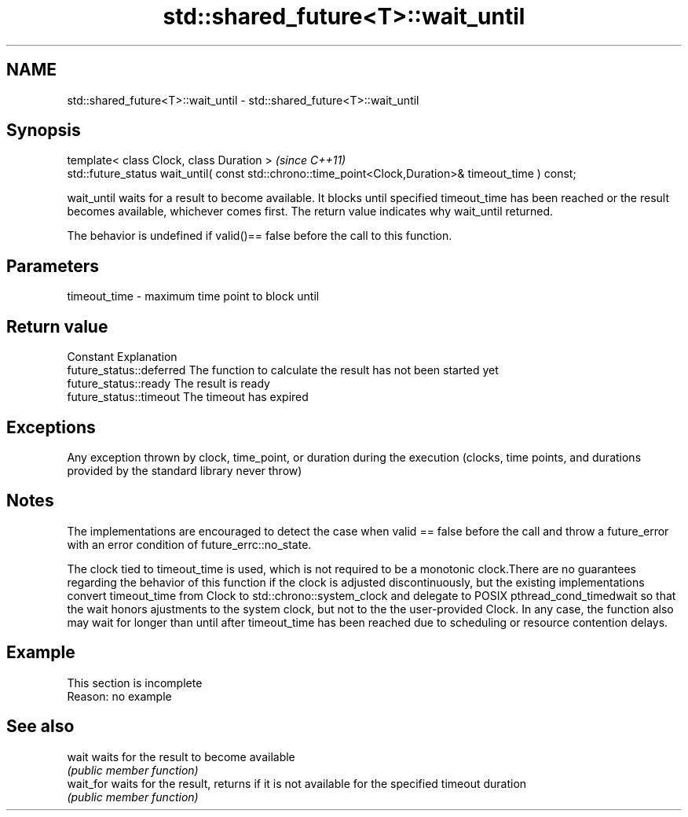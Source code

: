 .TH std::shared_future<T>::wait_until 3 "2020.03.24" "http://cppreference.com" "C++ Standard Libary"
.SH NAME
std::shared_future<T>::wait_until \- std::shared_future<T>::wait_until

.SH Synopsis
   template< class Clock, class Duration >                                                              \fI(since C++11)\fP
   std::future_status wait_until( const std::chrono::time_point<Clock,Duration>& timeout_time ) const;

   wait_until waits for a result to become available. It blocks until specified timeout_time has been reached or the result becomes available, whichever comes first. The return value indicates why wait_until returned.

   The behavior is undefined if valid()== false before the call to this function.

.SH Parameters

   timeout_time - maximum time point to block until

.SH Return value

   Constant                Explanation
   future_status::deferred The function to calculate the result has not been started yet
   future_status::ready    The result is ready
   future_status::timeout  The timeout has expired

.SH Exceptions

   Any exception thrown by clock, time_point, or duration during the execution (clocks, time points, and durations provided by the standard library never throw)

.SH Notes

   The implementations are encouraged to detect the case when valid == false before the call and throw a future_error with an error condition of future_errc::no_state.

   The clock tied to timeout_time is used, which is not required to be a monotonic clock.There are no guarantees regarding the behavior of this function if the clock is adjusted discontinuously, but the existing implementations convert timeout_time from Clock to std::chrono::system_clock and delegate to POSIX pthread_cond_timedwait so that the wait honors ajustments to the system clock, but not to the the user-provided Clock. In any case, the function also may wait for longer than until after timeout_time has been reached due to scheduling or resource contention delays.

.SH Example

    This section is incomplete
    Reason: no example

.SH See also

   wait     waits for the result to become available
            \fI(public member function)\fP
   wait_for waits for the result, returns if it is not available for the specified timeout duration
            \fI(public member function)\fP
